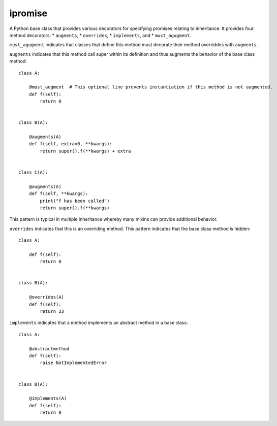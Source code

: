 ====
ipromise
====
.. image:: https://badge.fury.io/py/ipromise.svg
    :target: https://badge.fury.io/py/ipromise

A Python base class that provides various decorators for specifying promises relating to inheritance.
It provides four method decorators:
* ``augments``,
* ``overrides``,
* ``implements``, and
* ``must_agugment``.

``must_agugment`` indicates that classes that define this method
must decorate their method overriddes with ``augments``.

``augments`` indicates that this method call super within its definition and thus augments the behavior of the base class method::

    class A:

        @must_augment  # This optional line prevents instantiation if this method is not augmented.
        def f(self):
            return 0


    class B(A):

        @augments(A)
        def f(self, extra=0, **kwargs):
            return super().f(**kwargs) + extra


    class C(A):

        @augments(A)
        def f(self, **kwargs):
            print("f has been called")
            return super().f(**kwargs)

This pattern is typical in multiple inheritance whereby many mixins can provide additional behavior.

``overrides`` indicates that this is an overriding method.  This pattern indicates that the base class method is hidden::

    class A:

        def f(self):
            return 0


    class B(A):

        @overrides(A)
        def f(self):
            return 23

``implements`` indicates that a method implements an abstract method in a base class::

    class A:

        @abstractmethod
        def f(self):
            raise NotImplementedError


    class B(A):

        @implements(A)
        def f(self):
            return 0
